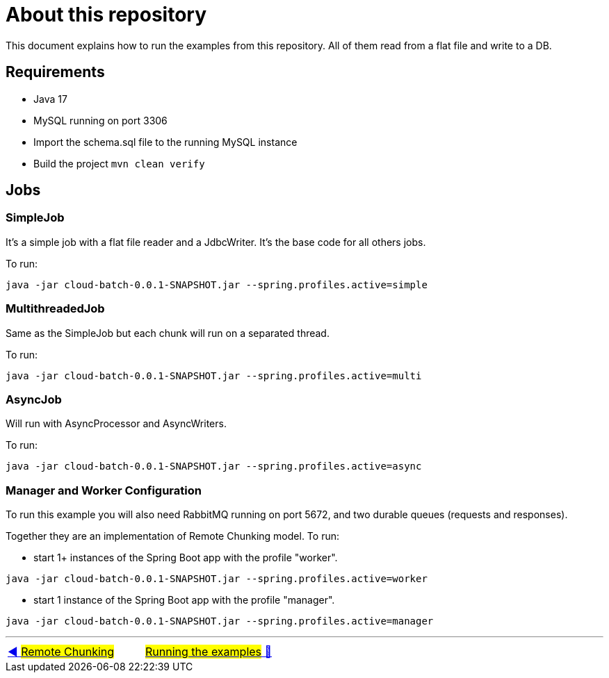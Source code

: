 = About this repository

This document explains how to run the examples from this repository.
All of them read from a flat file and write to a DB.

## Requirements

- Java 17
- MySQL running on port 3306
- Import the schema.sql file to the running MySQL instance
- Build the project `mvn clean verify`

## Jobs

### SimpleJob

It's a simple job with a flat file reader and a JdbcWriter. It's the base code for all others jobs.

To run:

`java -jar cloud-batch-0.0.1-SNAPSHOT.jar --spring.profiles.active=simple`

### MultithreadedJob

Same as the SimpleJob but each chunk will run on a separated thread.

To run:

`java -jar cloud-batch-0.0.1-SNAPSHOT.jar --spring.profiles.active=multi`

### AsyncJob

Will run with AsyncProcessor and AsyncWriters.

To run:

`java -jar cloud-batch-0.0.1-SNAPSHOT.jar --spring.profiles.active=async`

### Manager and Worker Configuration

To run this example you will also need RabbitMQ running on port 5672, and two durable queues (requests and responses).

Together they are an implementation of Remote Chunking model.
To run:

- start 1+ instances of the Spring Boot app with the profile "worker".

`java -jar cloud-batch-0.0.1-SNAPSHOT.jar --spring.profiles.active=worker`

- start 1 instance of the Spring Boot app with the profile "manager".

`java -jar cloud-batch-0.0.1-SNAPSHOT.jar --spring.profiles.active=manager`

'''

|===
| link:15_RemoteChunking.adoc[◀️ #Remote Chunking#] &nbsp;&nbsp;&nbsp;&nbsp;&nbsp;&nbsp;&nbsp;&nbsp; link:16_RunningTheExamples.adoc[#Running the examples# 🔼]
|===

